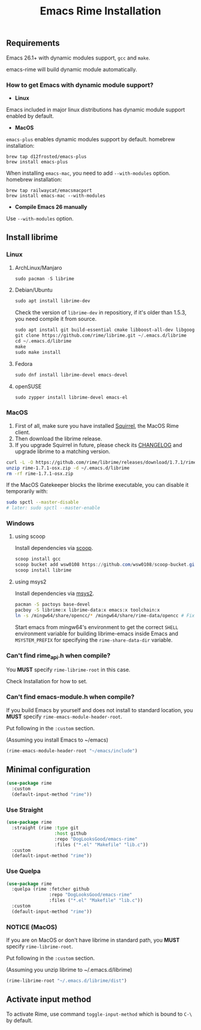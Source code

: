 #+title: Emacs Rime Installation

** Requirements

   Emacs 26.1+ with dynamic modules support, ~gcc~ and ~make~.

   emacs-rime will build dynamic module automatically.
*** How to get Emacs with dynamic module support?

- **Linux**

Emacs included in major linux distributions has dynamic module support enabled by default.

- **MacOS**

~emacs-plus~ enables dynamic modules support by default. homebrew installation:
#+BEGIN_SRC shell
brew tap d12frosted/emacs-plus
brew install emacs-plus
#+END_SRC

When installing ~emacs-mac~, you need to add ~--with-modules~ option. homebrew installation:
#+BEGIN_SRC shell
brew tap railwaycat/emacsmacport
brew install emacs-mac --with-modules
#+END_SRC

- **Compile Emacs 26 manually**

Use ~--with-modules~ option.



** Install librime

*** Linux

**** ArchLinux/Manjaro

     #+begin_src emacs-lisp
       sudo pacman -S librime
     #+end_src

**** Debian/Ubuntu

     #+begin_src emacs-lisp
       sudo apt install librime-dev
     #+end_src

     Check the version of ~librime-dev~ in repositiory, if it's older than 1.5.3, you need compile it from source.

     #+begin_src emacs-lisp
       sudo apt install git build-essential cmake libboost-all-dev libgoogle-glog-dev libleveldb-dev libmarisa-dev libopencc-dev libyaml-cpp-dev libgtest-dev
       git clone https://github.com/rime/librime.git ~/.emacs.d/librime
       cd ~/.emacs.d/librime
       make
       sudo make install
     #+end_src

**** Fedora

     #+begin_src emacs-lisp
       sudo dnf install librime-devel emacs-devel
     #+end_src

**** openSUSE

     #+begin_src emacs-lisp
       sudo zypper install librime-devel emacs-el
     #+end_src

*** MacOS
    1. First of all, make sure you have installed [[https://rime.im/download/][Squirrel]], the MacOS Rime client.
    2. Then download the librime release.
    3. If you upgrade Squirrel in future, please check its [[https://github.com/rime/squirrel/blob/master/CHANGELOG.md][CHANGELOG]] and upgrade librime to a matching version.

    #+BEGIN_SRC bash
      curl -L -O https://github.com/rime/librime/releases/download/1.7.1/rime-1.7.1-osx.zip
      unzip rime-1.7.1-osx.zip -d ~/.emacs.d/librime
      rm -rf rime-1.7.1-osx.zip
    #+END_SRC

    If the MacOS Gatekeeper blocks the librime executable, you can disable it temporarily with:

    #+begin_src bash
      sudo spctl --master-disable
      # later: sudo spctl --master-enable
    #+end_src

*** Windows

**** using scoop

     Install dependencies via [[https://scoop.sh][scoop]].

     #+begin_src powershell
       scoop install gcc
       scoop bucket add wsw0108 https://github.com/wsw0108/scoop-bucket.git
       scoop install librime
     #+end_src

**** using msys2

     Install dependencies via [[https://www.msys2.org/][msys2]].

     #+begin_src bash
       pacman -S pactoys base-devel
       pacboy -S librime:x librime-data:x emacs:x toolchain:x
       ln -s /mingw64/share/opencc/* /mingw64/share/rime-data/opencc # Fix the Simplified Chinese input
     #+end_src

     Start emacs from mingw64's environment to get the correct =SHELL= environment variable for building librime-emacs inside Emacs and =MSYSTEM_PREFIX= for specifying the ~rime-share-data-dir~ variable.

*** Can't find rime_api.h when compile?

You *MUST* specify ~rime-librime-root~ in this case.

Check Installation for how to set.

*** Can't find emacs-module.h when compile?

If you build Emacs by yourself and does not install to standard location,
you *MUST* specify ~rime-emacs-module-header-root~.

Put following in the ~:custom~ section.

(Assuming you install Emacs to ~/emacs)

#+BEGIN_SRC emacs-lisp
(rime-emacs-module-header-root "~/emacs/include")
#+END_SRC

** Minimal configuration

   #+BEGIN_SRC emacs-lisp
  (use-package rime
    :custom
    (default-input-method "rime"))
   #+END_SRC

*** Use Straight
   #+BEGIN_SRC emacs-lisp
     (use-package rime
       :straight (rime :type git
                       :host github
                       :repo "DogLooksGood/emacs-rime"
                       :files ("*.el" "Makefile" "lib.c"))
       :custom
       (default-input-method "rime"))
   #+END_SRC

*** Use Quelpa
   #+BEGIN_SRC emacs-lisp
     (use-package rime
       :quelpa (rime :fetcher github
                     :repo "DogLooksGood/emacs-rime"
                     :files ("*.el" "Makefile" "lib.c"))
       :custom
       (default-input-method "rime"))
   #+END_SRC

*** NOTICE (MacOS)
If you are on MacOS or don't have librime in standard path,
   you *MUST* specify ~rime-librime-root~.

   Put following in the ~:custom~ section.

   (Assuming you unzip librime to ~/.emacs.d/librime)

   #+BEGIN_SRC emacs-lisp
     (rime-librime-root "~/.emacs.d/librime/dist")
   #+END_SRC

** Activate input method

   To activate Rime, use command ~toggle-input-method~ which is bound to ~C-\~ by default.
